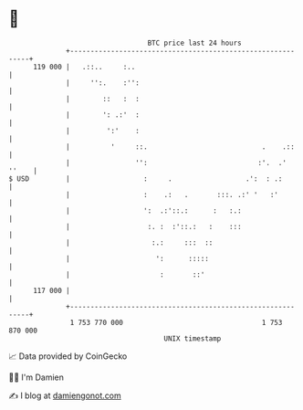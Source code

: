 * 👋

#+begin_example
                                     BTC price last 24 hours                    
                 +------------------------------------------------------------+ 
         119 000 |   .::..     :..                                            | 
                 |     '':.    :'':                                           | 
                 |        ::   :  :                                           | 
                 |        ': .:'  :                                           | 
                 |         ':'    :                                           | 
                 |          '     ::.                            .    .::     | 
                 |                '':                           :'.  .' ''    | 
   $ USD         |                  :     .                  .':  : .:        | 
                 |                  :    .:   .       :::. .:' '   :'         | 
                 |                  ':  .:'::.:      :   :.:                  | 
                 |                   :. :  :'::.:   :    :::                  | 
                 |                    :.:     :::  ::                         | 
                 |                     ':      :::::                          | 
                 |                      :       ::'                           | 
         117 000 |                                                            | 
                 +------------------------------------------------------------+ 
                  1 753 770 000                                  1 753 870 000  
                                         UNIX timestamp                         
#+end_example
📈 Data provided by CoinGecko

🧑‍💻 I'm Damien

✍️ I blog at [[https://www.damiengonot.com][damiengonot.com]]

